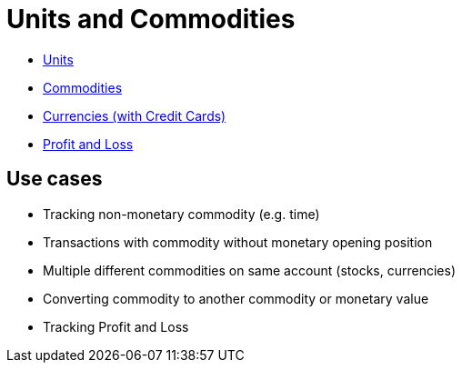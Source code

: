 = Units and Commodities

* link:tep-1001/units.adoc[Units]
* link:tep-1001/commodities.adoc[Commodities]
* link:tep-1001/currencies.adoc[Currencies (with Credit Cards)]
* link:tep-1001/profit-and-loss.adoc[Profit and Loss]

== Use cases

* Tracking non-monetary commodity (e.g. time)
* Transactions with commodity without monetary opening position
* Multiple different commodities on same account (stocks, currencies)
* Converting commodity to another commodity or monetary value
* Tracking Profit and Loss

